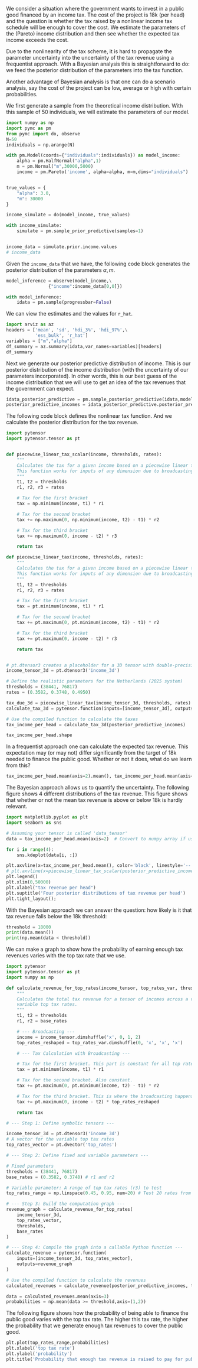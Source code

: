 #+PROPERTY: header-args  :session misja :kernel pymc_env :async yes
#+options: toc:nil num:nil

We consider a situation where the government wants to invest in a public good financed by an income tax. The cost of the project is 18k (per head) and the question is whether the tax raised by a nonlinear income tax schedule will be enough to cover the cost. We estimate the parameters of the (Pareto) income distribution and then see whether the expected tax income exceeds the cost.

Due to the nonlinearity of the tax scheme, it is hard to propagate the parameter uncertainty into the uncertainty of the tax revenue using a frequentist approach. With a Bayesian analysis this is straightforward to do: we feed the posterior distribution of the parameters into the tax function.

Another advantage of Bayesian analysis is that one can do a scenario analysis, say the cost of the project can be low, average or high with certain probabilities.

We first generate a sample from the theoretical income distribution. With this sample of 50 individuals, we will estimate the parameters of our model.


#+begin_src jupyter-python
import numpy as np
import pymc as pm
from pymc import do, observe
N=50
individuals = np.arange(N)

with pm.Model(coords={"individuals":individuals}) as model_income:
    alpha = pm.HalfNormal("alpha",1)
    m = pm.Normal("m",30000,5000)
    income = pm.Pareto('income', alpha=alpha, m=m,dims="individuals")


true_values = {
    "alpha": 3.0,
    "m": 30000
}

income_simulate = do(model_income, true_values)

with income_simulate:
    simulate = pm.sample_prior_predictive(samples=1)


income_data = simulate.prior.income.values
# income_data
#+end_src

#+RESULTS:
: Sampling: [income]


Given the =income_data=  that we have, the following code block generates the posterior distribution of the parameters $\alpha,m$.

#+begin_src jupyter-python
model_inference = observe(model_income,\
                {"income":income_data[0,0]})

with model_inference:
    idata = pm.sample(progressbar=False)

#+end_src

#+RESULTS:
: Initializing NUTS using jitter+adapt_diag...
: Multiprocess sampling (4 chains in 4 jobs)
: NUTS: [alpha, m]
: Sampling 4 chains for 1_000 tune and 1_000 draw iterations (4_000 + 4_000 draws total) took 2 seconds.
: There were 2808 divergences after tuning. Increase `target_accept` or reparameterize.
: The rhat statistic is larger than 1.01 for some parameters. This indicates problems during sampling. See https://arxiv.org/abs/1903.08008 for details
: The effective sample size per chain is smaller than 100 for some parameters.  A higher number is needed for reliable rhat and ess computation. See https://arxiv.org/abs/1903.08008 for details

We can view the estimates and the values for =r_hat=.

#+begin_src jupyter-python :display plain
import arviz as az
headers = ['mean', 'sd', 'hdi_3%', 'hdi_97%',\
           'ess_bulk', 'r_hat']
variables = ["m","alpha"]
df_summary = az.summary(idata,var_names=variables)[headers]
df_summary
#+end_src

#+RESULTS:
:             mean       sd     hdi_3%    hdi_97%  ess_bulk  r_hat
: m      29933.492  239.609  29513.609  30166.580     310.0   1.01
: alpha      2.658    0.359      1.963      3.297     564.0   1.00


Next we generate our posterior predictive distribution of income. This is our posterior distribution of the income distribution (with the uncertainty of our parameters incorporated). In other words, this is our best guess of the income distribution that we will use to get an idea of the tax revenues that the government can expect.

#+begin_src jupyter-python
idata_posterior_predictive = pm.sample_posterior_predictive(idata,model=model_inference,progressbar=False)
posterior_predictive_incomes = idata_posterior_predictive.posterior_predictive.income.values
#+end_src

#+RESULTS:
: Sampling: [income]

The following code block defines the nonlinear tax function. And we calculate the posterior distribution for the tax revenue.

#+begin_src jupyter-python
import pytensor
import pytensor.tensor as pt


def piecewise_linear_tax_scalar(income, thresholds, rates):
    """
    Calculates the tax for a given income based on a piecewise linear tax function.
    This function works for inputs of any dimension due to broadcasting.
    """
    t1, t2 = thresholds
    r1, r2, r3 = rates

    # Tax for the first bracket
    tax = np.minimum(income, t1) * r1

    # Tax for the second bracket
    tax += np.maximum(0, np.minimum(income, t2) - t1) * r2

    # Tax for the third bracket
    tax += np.maximum(0, income - t2) * r3

    return tax

def piecewise_linear_tax(income, thresholds, rates):
    """
    Calculates the tax for a given income based on a piecewise linear tax function.
    This function works for inputs of any dimension due to broadcasting.
    """
    t1, t2 = thresholds
    r1, r2, r3 = rates

    # Tax for the first bracket
    tax = pt.minimum(income, t1) * r1

    # Tax for the second bracket
    tax += pt.maximum(0, pt.minimum(income, t2) - t1) * r2

    # Tax for the third bracket
    tax += pt.maximum(0, income - t2) * r3

    return tax


# pt.dtensor3 creates a placeholder for a 3D tensor with double-precision floats.
income_tensor_3d = pt.dtensor3('income_3d')

# Define the realistic parameters for the Netherlands (2025 system)
thresholds = (38441, 76817)
rates = (0.3582, 0.3748, 0.4950)

tax_due_3d = piecewise_linear_tax(income_tensor_3d, thresholds, rates)
calculate_tax_3d = pytensor.function(inputs=[income_tensor_3d], outputs=tax_due_3d)

# Use the compiled function to calculate the taxes
tax_income_per_head = calculate_tax_3d(posterior_predictive_incomes)

tax_income_per_head.shape
#+end_src

#+RESULTS:
| 4 | 1000 | 50 |


In a frequentist approach one can calculate the expected tax revenue. This expectation may (or may not) differ significantly from the target of 18k needed to finance the public good. Whether or not it does, what do we learn from this?

#+begin_src jupyter-python
tax_income_per_head.mean(axis=2).mean(), tax_income_per_head.mean(axis=2).std()
#+end_src

#+RESULTS:
| 18336.024427944103 | 3549.055002477104 |

The Bayesian approach allows us to quantify the uncertainty. The following figure shows 4 different distributions of the tax revenue. This figure shows that whether or not the mean tax revenue is above or below 18k is hardly relevant.

#+begin_src jupyter-python :file ./figures/average_tax_income_distributions.png
import matplotlib.pyplot as plt
import seaborn as sns

# Assuming your tensor is called 'data_tensor'
data = tax_income_per_head.mean(axis=2)  # Convert to numpy array if using PyTorch

for i in range(4):
    sns.kdeplot(data[i, :])

plt.axvline(x=tax_income_per_head.mean(), color='black', linestyle='--',label="expected tax revenue per head")  # Add vertical line
# plt.axvline(x=piecewise_linear_tax_scalar(posterior_predictive_incomes.mean(),thresholds,rates), color='blue', linestyle=':',label="tax of expected income per head")  # 
plt.legend()
plt.xlim(0,50000)
plt.xlabel("tax revenue per head")
plt.suptitle('Four posterior distributions of tax revenue per head')
plt.tight_layout();

#+end_src

#+RESULTS:
[[file:./figures/average_tax_income_distributions.png]]


With the Bayesian approach we can answer the question: how likely is it that tax revenue falls below the 18k threshold:

#+begin_src jupyter-python :display plain
threshold = 18000
print(data.mean())
print(np.mean(data < threshold))
#+end_src

#+RESULTS:
: 18336.024427944103
: 0.57575


We can make a graph to show how the probability of earning enough tax revenues varies with the top tax rate that we use.

#+BEGIN_src jupyter-python
import pytensor
import pytensor.tensor as pt
import numpy as np

def calculate_revenue_for_top_rates(income_tensor, top_rates_var, thresholds, base_rates):
    """
    Calculates the total tax revenue for a tensor of incomes across a vector of
    variable top tax rates.
    """
    t1, t2 = thresholds
    r1, r2 = base_rates

    # --- Broadcasting ---
    income = income_tensor.dimshuffle('x', 0, 1, 2)
    top_rates_reshaped = top_rates_var.dimshuffle(0, 'x', 'x', 'x')

    # --- Tax Calculation with Broadcasting ---

    # Tax for the first bracket. This part is constant for all top rates.
    tax = pt.minimum(income, t1) * r1

    # Tax for the second bracket. Also constant.
    tax += pt.maximum(0, pt.minimum(income, t2) - t1) * r2

    # Tax for the third bracket. This is where the broadcasting happens.
    tax += pt.maximum(0, income - t2) * top_rates_reshaped

    return tax

# --- Step 1: Define symbolic tensors ---

income_tensor_3d = pt.dtensor3('income_3d')
# A vector for the variable top tax rates
top_rates_vector = pt.dvector('top_rates')

# --- Step 2: Define fixed and variable parameters ---

# Fixed parameters
thresholds = (38441, 76817)
base_rates = (0.3582, 0.3748) # r1 and r2

# Variable parameter: A range of top tax rates (r3) to test
top_rates_range = np.linspace(0.45, 0.95, num=20) # Test 20 rates from 45% to 95%

# --- Step 3: Build the computation graph ---
revenue_graph = calculate_revenue_for_top_rates(
    income_tensor_3d,
    top_rates_vector,
    thresholds,
    base_rates
)

# --- Step 4: Compile the graph into a callable Python function ---
calculate_revenue = pytensor.function(
    inputs=[income_tensor_3d, top_rates_vector],
    outputs=revenue_graph
)

# Use the compiled function to calculate the revenues
calculated_revenues = calculate_revenue(posterior_predictive_incomes, top_rates_range)

#+end_src

#+RESULTS:


#+begin_src jupyter-python
data = calculated_revenues.mean(axis=3)
probabilities = np.mean(data >= threshold,axis=(1,2))
#+end_src

The following figure shows how the probability of being able to finance the public good varies with the top tax rate. The higher this tax rate, the higher the probability that we generate enough tax revenues to cover the public good.

#+begin_src jupyter-python :file ./figures/probabilities.png
plt.plot(top_rates_range,probabilities)
plt.xlabel('top tax rate')
plt.ylabel('probability')
plt.title('Probability that enough tax revenue is raised to pay for public good');
#+end_src

#+RESULTS:
[[file:./figures/probabilities.png]]
